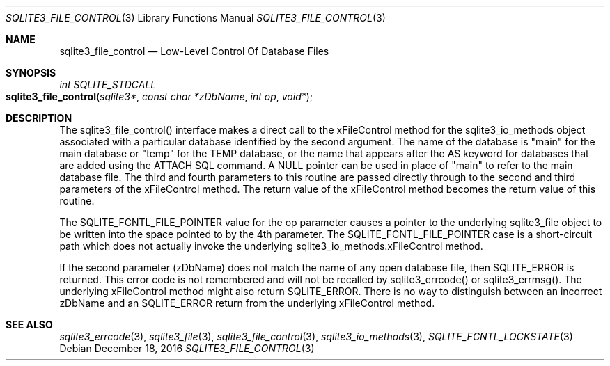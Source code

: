.Dd December 18, 2016
.Dt SQLITE3_FILE_CONTROL 3
.Os
.Sh NAME
.Nm sqlite3_file_control
.Nd Low-Level Control Of Database Files
.Sh SYNOPSIS
.Ft int SQLITE_STDCALL 
.Fo sqlite3_file_control
.Fa "sqlite3*"
.Fa "const char *zDbName"
.Fa "int op"
.Fa "void*"
.Fc
.Sh DESCRIPTION
The sqlite3_file_control() interface makes a
direct call to the xFileControl method for the sqlite3_io_methods
object associated with a particular database identified by the second
argument.
The name of the database is "main" for the main database or "temp"
for the TEMP database, or the name that appears after the AS keyword
for databases that are added using the ATTACH SQL command.
A NULL pointer can be used in place of "main" to refer to the main
database file.
The third and fourth parameters to this routine are passed directly
through to the second and third parameters of the xFileControl method.
The return value of the xFileControl method becomes the return value
of this routine.
.Pp
The SQLITE_FCNTL_FILE_POINTER value for the op parameter causes a pointer
to the underlying sqlite3_file object to be written into
the space pointed to by the 4th parameter.
The SQLITE_FCNTL_FILE_POINTER case is a short-circuit path which does
not actually invoke the underlying sqlite3_io_methods.xFileControl
method.
.Pp
If the second parameter (zDbName) does not match the name of any open
database file, then SQLITE_ERROR is returned.
This error code is not remembered and will not be recalled by sqlite3_errcode()
or sqlite3_errmsg().
The underlying xFileControl method might also return SQLITE_ERROR.
There is no way to distinguish between an incorrect zDbName and an
SQLITE_ERROR return from the underlying xFileControl method.
.Pp
.Sh SEE ALSO
.Xr sqlite3_errcode 3 ,
.Xr sqlite3_file 3 ,
.Xr sqlite3_file_control 3 ,
.Xr sqlite3_io_methods 3 ,
.Xr SQLITE_FCNTL_LOCKSTATE 3
